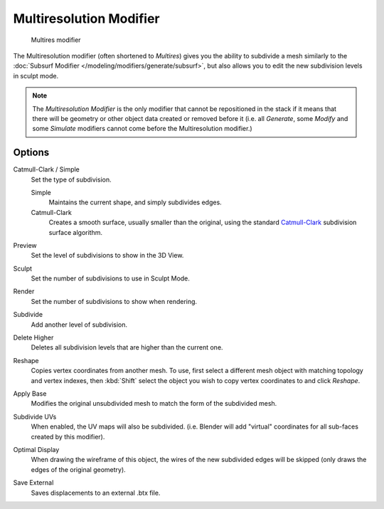 
..    TODO/Review: {{review|im=needs examples}} .


************************
Multiresolution Modifier
************************

.. figure:: /images/Multires_modifier_image.jpg

   Multires modifier


The Multiresolution modifier (often shortened to *Multires*) gives you the ability to subdivide a mesh similarly
to the :doc:`Subsurf Modifier </modeling/modifiers/generate/subsurf>`,
but also allows you to edit the new subdivision levels in sculpt mode.

.. note::

   The *Multiresolution Modifier* is the only modifier that cannot be repositioned in the stack if it means that
   there will be geometry or other object data created or removed before it
   (i.e. all *Generate*,
   some *Modify* and some *Simulate* modifiers cannot come before the Multiresolution modifier.)


Options
=======

Catmull-Clark / Simple
   Set the type of subdivision.

   Simple
      Maintains the current shape, and simply subdivides edges.
   Catmull-Clark
      Creates a smooth surface, usually smaller than the original, using the standard
      `Catmull-Clark <https://en.wikipedia.org/wiki/Catmull%E2%80%93Clark_subdivision_surface>`__
      subdivision surface algorithm.

Preview
   Set the level of subdivisions to show in the 3D View.
Sculpt
   Set the number of subdivisions to use in Sculpt Mode.
Render
   Set the number of subdivisions to show when rendering.

Subdivide
   Add another level of subdivision.
Delete Higher
   Deletes all subdivision levels that are higher than the current one.
Reshape
   Copies vertex coordinates from another mesh.
   To use, first select a different mesh object with matching topology and vertex indexes,
   then :kbd:`Shift` select the object you wish to copy vertex coordinates to and click *Reshape*.
Apply Base
   Modifies the original unsubdivided mesh to match the form of the subdivided mesh.

Subdivide UVs
   When enabled, the UV maps will also be subdivided.
   (i.e. Blender will add "virtual" coordinates for all sub-faces created by this modifier).
Optimal Display
   When drawing the wireframe of this object, the wires of the new subdivided edges will be skipped
   (only draws the edges of the original geometry).

Save External
   Saves displacements to an external .btx file.
